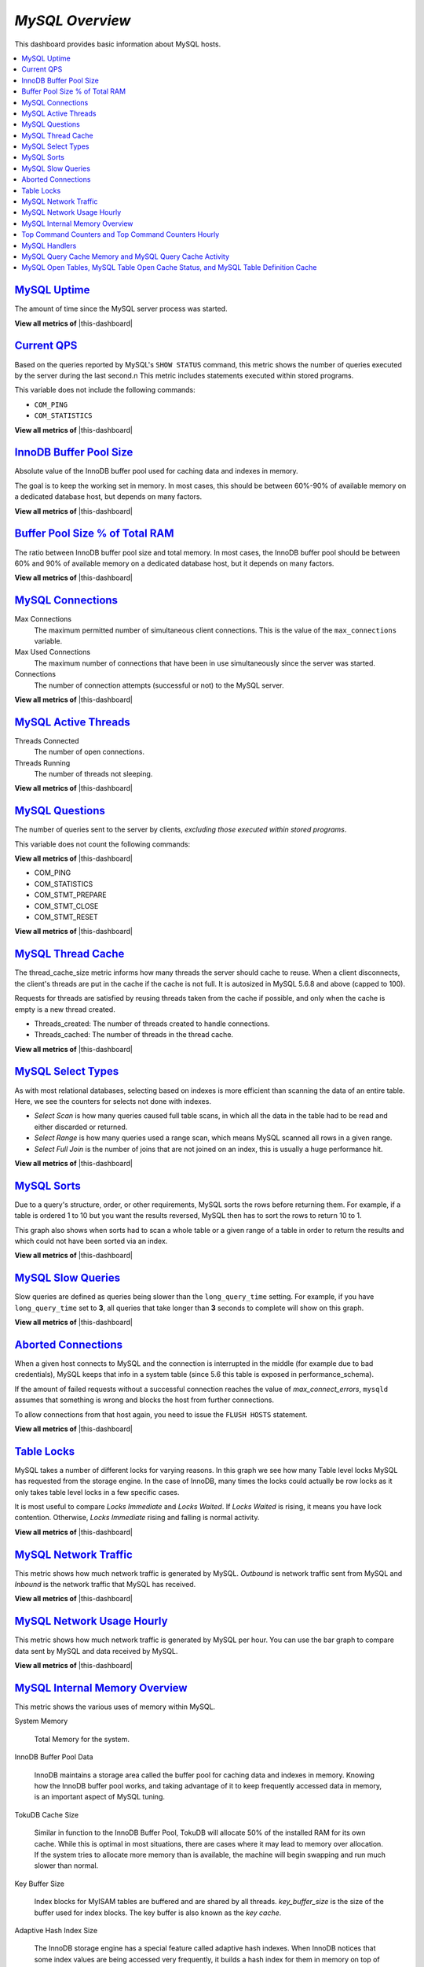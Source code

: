 .. _dashboard-mysql-overview:

*MySQL Overview*
================================================================================

This dashboard provides basic information about MySQL hosts.

.. contents::
   :local:

.. _dashboard-mysql-overview.uptime:

`MySQL Uptime <dashboard-mysql-overview.html#uptime>`_
--------------------------------------------------------------------------------

The amount of time since the MySQL server process was started.

**View all metrics of** |this-dashboard|

.. _dashboard-mysql-overview.current-qps:

`Current QPS <dashboard-mysql-overview.html#current-qps>`_
--------------------------------------------------------------------------------

Based on the queries reported by MySQL's ``SHOW STATUS`` command,
this metric shows the number of queries executed by the server during
the last second.n This metric includes statements executed within
stored programs.

This variable does not include the following commands:

* ``COM_PING``
* ``COM_STATISTICS``
	 
**View all metrics of** |this-dashboard|

.. seealso::

   MySQL Server Status Variables: Queries
      https://dev.mysql.com/doc/refman/5.6/en/server-status-variables.html#statvar_Queries
          
.. _dashboard-mysql-overview.innodb-buffer-pool-size:

`InnoDB Buffer Pool Size <dashboard-mysql-overview.html#innodb-buffer-pool-size>`_
----------------------------------------------------------------------------------

Absolute value of the InnoDB buffer pool used for caching data and indexes in
memory.

The goal is to keep the working set in memory. In most cases, this should be
between 60%-90% of available memory on a dedicated database host, but depends on
many factors.

**View all metrics of** |this-dashboard|

.. _dashboard-mysql-overview.buffer-poolsize-percentage-of-total-ram:

`Buffer Pool Size % of Total RAM <dashboard-mysql-overview.html#buffer-poolsize-percentage-of-total-ram>`_
----------------------------------------------------------------------------------------------------------

The ratio between InnoDB buffer pool size and total memory.  In most cases, the
InnoDB buffer pool should be between 60% and 90% of available memory on a
dedicated database host, but it depends on many factors.

**View all metrics of** |this-dashboard|

.. _dashboard-mysql-overview.connections:

`MySQL Connections <dashboard-mysql-overview.html#connections>`_
--------------------------------------------------------------------------------

Max Connections
   The maximum permitted number of simultaneous client
   connections. This is the value of the ``max_connections`` variable.

Max Used Connections
   The maximum number of connections that have been in use simultaneously since
   the server was started.

Connections
   The number of connection attempts (successful or not) to the MySQL server.

**View all metrics of** |this-dashboard|

.. seealso::

   MySQL Server status variables: max_connections
      https://dev.mysql.com/doc/refman/5.6/en/server-system-variables.html#sysvar_max_connections

.. _dashboard-mysql-overview.active-threads:

`MySQL Active Threads <dashboard-mysql-overview.html#active-threads>`_
--------------------------------------------------------------------------------

Threads Connected
   The number of open connections.

Threads Running
    The number of threads not sleeping.

**View all metrics of** |this-dashboard|

.. _dashboard-mysql-overview.questions:

`MySQL Questions <dashboard-mysql-overview.html#questions>`_
--------------------------------------------------------------------------------

The number of queries sent to the server by clients, *excluding those executed
within stored programs*.

This variable does not count the following commands:

**View all metrics of** |this-dashboard|

* COM_PING
* COM_STATISTICS
* COM_STMT_PREPARE
* COM_STMT_CLOSE
* COM_STMT_RESET

**View all metrics of** |this-dashboard|

.. _dashboard-mysql-overview.thread-cache:

`MySQL Thread Cache <dashboard-mysql-overview.html#thread-cache>`_
--------------------------------------------------------------------------------

The thread_cache_size metric informs how many threads the server should cache to
reuse. When a client disconnects, the client's threads are put in the cache if
the cache is not full. It is autosized in MySQL 5.6.8 and above (capped to
100).

Requests for threads are satisfied by reusing threads taken from the cache if
possible, and only when the cache is empty is a new thread created.

- Threads_created: The number of threads created to handle connections.
- Threads_cached: The number of threads in the thread cache.

**View all metrics of** |this-dashboard|

.. seealso::

   MySQL Server status variables: thread_cache_size
      https://dev.mysql.com/doc/refman/5.6/en/server-system-variables.html#sysvar_thread_cache_size

.. _dashboard-mysql-overview.select-types:

`MySQL Select Types <dashboard-mysql-overview.html#select-types>`_
--------------------------------------------------------------------------------

As with most relational databases, selecting based on indexes is more efficient
than scanning the data of an entire table. Here, we see the counters for selects
not done with indexes.

- *Select Scan* is how many queries caused full table scans, in which all the
  data in the table had to be read and either discarded or returned.
- *Select Range* is how many queries used a range scan, which means MySQL
  scanned all rows in a given range.
- *Select Full Join* is the number of joins that are not joined on an index,
  this is usually a huge performance hit.

**View all metrics of** |this-dashboard|

.. _dashboard-mysql-overview.sorts:

`MySQL Sorts <dashboard-mysql-overview.html#sorts>`_
--------------------------------------------------------------------------------

Due to a query's structure, order, or other requirements, MySQL sorts the rows
before returning them. For example, if a table is ordered 1 to 10 but you want
the results reversed, MySQL then has to sort the rows to return 10 to 1.

This graph also shows when sorts had to scan a whole table or a given range of a
table in order to return the results and which could not have been sorted via an
index.

**View all metrics of** |this-dashboard|

.. _dashboard-mysql-overview.slow-queries:

`MySQL Slow Queries <dashboard-mysql-overview.html#slow-queries>`_
--------------------------------------------------------------------------------

Slow queries are defined as queries being slower than the ``long_query_time``
setting. For example, if you have ``long_query_time`` set to **3**, all
queries that take longer than **3** seconds to complete will show on this graph.

**View all metrics of** |this-dashboard|

.. _dashboard-mysql-overview.aborted-connections:

`Aborted Connections <dashboard-mysql-overview.html#aborted-connections>`_
--------------------------------------------------------------------------------

When a given host connects to MySQL and the connection is interrupted in the
middle (for example due to bad credentials), MySQL keeps that info in a system
table (since 5.6 this table is exposed in performance_schema).

If the amount of failed requests without a successful connection reaches the
value of *max_connect_errors*, ``mysqld`` assumes that something is wrong and
blocks the host from further connections.

To allow connections from that host again, you need to issue the
``FLUSH HOSTS`` statement.

**View all metrics of** |this-dashboard|

.. _dashboard-mysql-overview.table-locks:

`Table Locks <dashboard-mysql-overview.html#table-locks>`_
--------------------------------------------------------------------------------

MySQL takes a number of different locks for varying reasons. In this graph we
see how many Table level locks MySQL has requested from the storage engine. In
the case of InnoDB, many times the locks could actually be row locks as it
only takes table level locks in a few specific cases.

It is most useful to compare *Locks Immediate* and *Locks Waited*. If
*Locks Waited* is rising, it means you have lock contention. Otherwise,
*Locks Immediate* rising and falling is normal activity.

**View all metrics of** |this-dashboard|

.. _dashboard-mysql-overview.network-traffic:

`MySQL Network Traffic <dashboard-mysql-overview.html#network-traffic>`_
--------------------------------------------------------------------------------

This metric shows how much network traffic is generated by MySQL. *Outbound*
is network traffic sent from MySQL and *Inbound* is the network traffic that
MySQL has received.

**View all metrics of** |this-dashboard|

.. _dashboard-mysql-overview.network-usage-hourly:

`MySQL Network Usage Hourly <dashboard-mysql-overview.html#network-usage-hourly>`_
----------------------------------------------------------------------------------

This metric shows how much network traffic is generated by MySQL per
hour. You can use the bar graph to compare data sent by MySQL and data
received by MySQL.

**View all metrics of** |this-dashboard|

.. _dashboard-mysql-overview.internal-memory-overview:

`MySQL Internal Memory Overview <dashboard-mysql-overview.html#internal-memory-overview>`_
------------------------------------------------------------------------------------------

This metric shows the various uses of memory within MySQL.

System Memory

   Total Memory for the system.

InnoDB Buffer Pool Data

   InnoDB maintains a storage area called the buffer pool for caching data and
   indexes in memory. Knowing how the InnoDB buffer pool works, and taking
   advantage of it to keep frequently accessed data in memory, is an important
   aspect of MySQL tuning.

TokuDB Cache Size

   Similar in function to the InnoDB Buffer Pool, TokuDB will allocate 50%
   of the installed RAM for its own cache. While this is optimal in most
   situations, there are cases where it may lead to memory over allocation. If
   the system tries to allocate more memory than is available, the machine will
   begin swapping and run much slower than normal.

Key Buffer Size

   Index blocks for MyISAM tables are buffered and are shared by all
   threads. *key_buffer_size* is the size of the buffer used for index
   blocks. The key buffer is also known as the *key cache*.

Adaptive Hash Index Size

   The InnoDB storage engine has a special feature called adaptive hash
   indexes. When InnoDB notices that some index values are being accessed very
   frequently, it builds a hash index for them in memory on top of B-Tree
   indexes. This allows for very fast hashed lookups.

Query Cache Size

   The query cache stores the text of a ``SELECT`` statement together with the
   corresponding result that was sent to the client. The query cache has huge
   scalability problems in that only one thread can do an operation in the query
   cache at the same time. This serialization is true for ``SELECT`` and also
   for ``INSERT``, ``UPDATE``, and ``DELETE``. This also means that the
   larger the *query_cache_size* is set to, the slower those operations become.

InnoDB Dictionary Size

   The data dictionary is InnoDB internal catalog of tables. InnoDB stores
   the data dictionary on disk, and loads entries into memory while the server
   is running. This is somewhat analogous to table cache of MySQL, but instead
   of operating at the server level, it is internal to the InnoDB storage
   engine.

InnoDB Log Buffer Size

   The MySQL InnoDB log buffer allows transactions to run without having to
   write the log to disk before the transactions commit. The size of this buffer
   is configured with the *innodb_log_buffer_size* variable.

**View all metrics of** |this-dashboard|

.. _dashboard-mysql-overview.top-command-counters.top-command-counters-hourly:

`Top Command Counters and Top Command Counters Hourly <dashboard-mysql-overview.html#top-command-counters.top-command-counters-hourly>`_
----------------------------------------------------------------------------------------------------------------------------------------

See https://dev.mysql.com/doc/refman/5.7/en/server-status-variables.html#statvar_Com_xxx
	 
**View all metrics of** |this-dashboard|

.. _dashboard-mysql-overview.handlers:

`MySQL Handlers <dashboard-mysql-overview.html#handlers>`_
--------------------------------------------------------------------------------

Handler statistics are internal statistics on how MySQL is selecting,
updating, inserting, and modifying rows, tables, and indexes.

This is in fact the layer between the Storage Engine and MySQL.

- *read_rnd_next* is incremented when the server performs a full table scan and
  this is a counter you don't really want to see with a high value.
- *read_key* is incremented when a read is done with an index.
- *read_next* is incremented when the storage engine is asked to 'read the next
  index entry'. A high value means a lot of index scans are being done.

**View all metrics of** |this-dashboard|

.. _dashboard-mysql-overview.query-cache-memory.query-cache-activity:

`MySQL Query Cache Memory and MySQL Query Cache Activity <dashboard-mysql-overview.html#query-cache-memory.query-cache-activity>`_
----------------------------------------------------------------------------------------------------------------------------------

The query cache has huge scalability problems in that only one thread can do an
operation in the query cache at the same time. This serialization is true not
only for ``SELECT``, but also for ``INSERT``, ``UPDATE``, and
``DELETE``.

This also means that the larger the `query_cache_size` is set to, the slower
those operations become. In concurrent environments, the MySQL Query Cache
quickly becomes a contention point, decreasing performance. MariaDB and
Amazon Aurora have done work to try and eliminate the query cache contention
in their flavors of MySQL, while MySQL 8.0 has eliminated the query cache
feature.

The recommended settings for most environments is to set:

.. code-block:: sql

   query_cache_type=0
   query_cache_size=0

.. note::

   While you can dynamically change these values, to completely remove the
   contention point you have to restart the database.

**View all metrics of** |this-dashboard|

.. _metric.mysql-table-definition-cache.mysql-open-cache-status.mysql-open-table:

`MySQL Open Tables, MySQL Table Open Cache Status, and MySQL Table Definition Cache <metric.mysql-table-definition-cache.mysql-open-cache-status.mysql-open-table>`_
------------------------------------------------------------------------------------------------------------------------------------------------------------------------

The recommendation is to set the `table_open_cache_instances` to a loose
correlation to virtual CPUs, keeping in mind that more instances means the cache
is split more times. If you have a cache set to 500 but it has 10 instances,
each cache will only have 50 cached.

The `table_definition_cache` and `table_open_cache` can be left as default as
they are autosized MySQL 5.6 and above (do not set them to any value).

**View all metrics of** |this-dashboard|

.. |this-dashboard| replace:: :ref:`dashboard-mysql-overview`

.. TODO: transform into foot references

--------------------------------------------------------------------------------

.. seealso::

   MySQL Documentation: InnoDB buffer pool
      https://dev.mysql.com/doc/refman/5.7/en/innodb-buffer-pool.html
   Percona Server Documentation: Running TokuDB in Production
      https://www.percona.com/doc/percona-server/LATEST/tokudb/tokudb_quickstart.html#considerations-to-run-tokudb-in-production
   Blog post: Adaptive Hash Index in InnoDB
      https://www.percona.com/blog/2016/04/12/is-adaptive-hash-index-in-innodb-right-for-my-workload/
   MySQL Server System Variables: key_buffer_size
      https://dev.mysql.com/doc/refman/5.7/en/server-system-variables.html#sysvar_key_buffer_size
   MySQL Server System Variables: table_open_cache
      http://dev.mysql.com/doc/refman/5.6/en/server-system-variables.html#sysvar_table_open_cache



